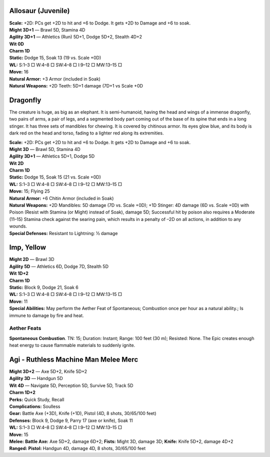 Allosaur (Juvenile)
@@@@@@@@@@@@@@@@@@@

| **Scale:** +2D: PCs get +2D to hit and +6 to Dodge. It gets +2D to Damage and +6 to soak.
| **Might 3D+1** — Brawl 5D, Stamina 4D
| **Agility 3D+1** — Athletics (Run) 5D+1, Dodge 5D+2, Stealth 4D+2
| **Wit 0D**
| **Charm 1D**
| **Static:** Dodge 15, Soak 13 (19 vs. Scale +0D)
| **WL:** S:1–3 □ W:4–8 □ SW:4–8 □ I:9–12 □ MW:13–15 □
| **Move:** 16
| **Natural Armor:** +3 Armor (included in Soak)
| **Natural Weapons:** +2D Teeth: 5D+1 damage (7D+1 vs Scale +0D

Dragonfly
@@@@@@@@@

The creature is huge, as big as an elephant.  It is semi-humanoid, having the head and wings of a immense dragonfly, two pairs of arms, a pair of legs, and a segmented body part coming out of the base of its spine that ends in a long stinger.  It has three sets of mandibles for chewing.  It is covered by chitinous armor.  Its eyes glow blue, and its body is dark red on the head and torso, fading to a lighter red along its extremities.

| **Scale:** +2D: PCs get +2D to hit and +6 to Dodge. It gets +2D to Damage and +6 to soak.
| **Might 3D** — Brawl 5D, Stamina 4D
| **Agility 3D+1** — Athletics 5D+1, Dodge 5D
| **Wit 2D**
| **Charm 1D**
| **Static:** Dodge 15, Soak 15 (21 vs. Scale +0D)
| **WL:** S:1–3 □ W:4–8 □ SW:4–8 □ I:9–12 □ MW:13–15 □
| **Move:** 15; Flying 25
| **Natural Armor:** +6 Chitin Armor (included in Soak)
| **Natural Weapons:** +2D Mandibles: 5D damage (7D vs. Scale +0D); +1D Stinger: 4D damage (6D vs. Scale +0D) with Poison (Resist with Stamina (or Might) instead of Soak), damage 5D; Successful hit by poison also requires a Moderate (11–15) Stamina check against the searing pain, which results in a penalty of –2D on all actions, in addition to any wounds.
| **Special Defenses:** Resistant to Lightning: ½ damage

Imp, Yellow
@@@@@@@@@@@

| **Might 2D** — Brawl 3D
| **Agility 5D** — Athletics 6D, Dodge 7D, Stealth 5D
| **Wit 1D+2**
| **Charm 1D**
| **Static:** Block 9, Dodge 21, Soak 6
| **WL:** S:1–3 □ W:4–8 □ SW:4–8 □ I:9–12 □ MW:13–15 □
| **Move:** 11
| **Special Abilities:** May perform the Aether Feat of Spontaneous; Combustion once per hour as a natural ability.; Is immune to damage by fire and heat.

Aether Feats
------------

**Spontaneous Combustion**.  TN: 15;  Duration: Instant;
Range: 100 feet (30 m); Resisted: None.
The Epic creates enough heat energy to cause flammable
materials to suddenly ignite.

Agi - Ruthless Machine Man Melee Merc
@@@@@@@@@@@@@@@@@@@@@@@@@@@@@@@@@@@@@

| **Might 3D+2** — Axe 5D+2, Knife 5D+2
| **Agility 3D** — Handgun 5D
| **Wit 4D** — Navigate 5D, Perception 5D, Survive 5D, Track 5D
| **Charm 1D+2**
| **Perks:** Quick Study, Recall
| **Complications:** Soulless
| **Gear:** Battle Axe (+3D), Knife (+1D), Pistol (4D, 8 shots, 30/65/100 feet)
| **Defenses:** Block 9, Dodge 9, Parry 17 (axe or knife), Soak 11
| **WL:** S:1–3 □ W:4–8 □ SW:4–8 □ I:9–12 □ MW:13–15 □
| **Move:** 15
| **Melee:** **Battle Axe:** Axe 5D+2, damage 6D+2; **Fists:** Might 3D, damage 3D; **Knife:** Knife 5D+2, damage 4D+2
| **Ranged:** **Pistol:** Handgun 4D, damage 4D, 8 shots, 30/65/100 feet
